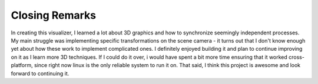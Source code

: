 Closing Remarks
===============

In creating this visualizer, I learned a lot about 3D graphics and how to
synchronize seemingly independent processes. My main struggle was implementing
specific transformations on the scene camera - it turns out that I don't know
enough yet about how these work to implement complicated ones. I definitely
enjoyed building it and plan to continue improving on it as I learn more 3D
techniques. If I could do it over, i would have spent a bit more time ensuring
that it worked cross-platform, since right now linux is the only reliable
system to run it on. That said, I think this project is awesome and look forward
to continuing it.
